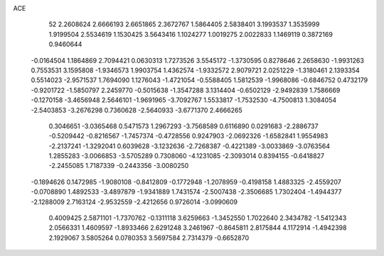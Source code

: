 ACE 
   52
   2.2608624   2.6666193   2.6651865   2.3672767   1.5864405   2.5838401
   3.1993537   1.3535999   1.9199504   2.5534619   1.1530425   3.5643416
   1.1024277   1.0019275   2.0022833   1.1469119   0.3872169   0.9460644
  -0.0164504   1.1864869   2.7094421   0.0630313   1.7273526   3.5545172
  -1.3730595   0.8278646   2.2658630  -1.9931263   0.7553531   3.1595808
  -1.9346573   1.9903754   1.4362574  -1.9332572   2.9079721   2.0251229
  -1.3180461   2.1393354   0.5514023  -2.9571537   1.7694090   1.1276043
  -1.4721054  -0.5588405   1.5812539  -1.9968086  -0.6846752   0.4732179
  -0.9201722  -1.5850797   2.2459770  -0.5015638  -1.3547288   3.1314404
  -0.6502129  -2.9492839   1.7586669  -0.1270158  -3.4656948   2.5646101
  -1.9691965  -3.7092767   1.5533817  -1.7532530  -4.7500813   1.3084054
  -2.5403853  -3.2676298   0.7360628  -2.5640933  -3.6771370   2.4666265
   0.3046651  -3.0365468   0.5471573   1.2967293  -3.7568589   0.6116890
   0.0291683  -2.2886737  -0.5209442  -0.8216567  -1.7457374  -0.4728556
   0.9247903  -2.0692326  -1.6582841   1.9554983  -2.2137241  -1.3292041
   0.6039628  -3.1232636  -2.7268387  -0.4221389  -3.0033869  -3.0763564
   1.2855283  -3.0066853  -3.5705289   0.7308060  -4.1231085  -2.3093014
   0.8394155  -0.6418827  -2.2455085   1.7187339  -0.2443356  -3.0080250
  -0.1894626   0.1472985  -1.9080108  -0.8412809  -0.1772948  -1.2078959
  -0.4198158   1.4883325  -2.4559207  -0.0708890   1.4892533  -3.4897879
  -1.9341889   1.7431574  -2.5007438  -2.3506685   1.7302404  -1.4944377
  -2.1288009   2.7163124  -2.9532559  -2.4212656   0.9726014  -3.0990609
   0.4009425   2.5871101  -1.7370762  -0.1311118   3.6259663  -1.3452550
   1.7022640   2.3434782  -1.5412343   2.0566331   1.4609597  -1.8933466
   2.6291248   3.2461967  -0.8645811   2.8175844   4.1172914  -1.4942398
   2.1929067   3.5805264   0.0780353   3.5697584   2.7314379  -0.6652870
